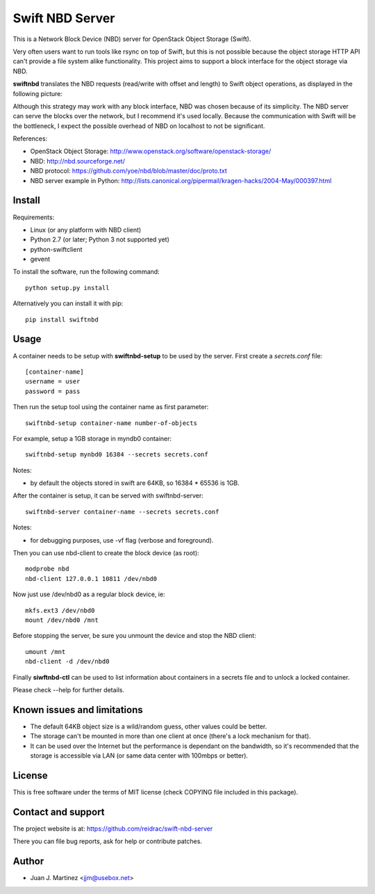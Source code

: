 Swift NBD Server
================

This is a Network Block Device (NBD) server for OpenStack Object Storage (Swift).

Very often users want to run tools like rsync on top of Swift, but this is not
possible because the object storage HTTP API can't provide a file system alike
functionality. This project aims to support a block interface for the object
storage via NBD.

**swiftnbd** translates the NBD requests (read/write with offset and length) to Swift object
operations, as displayed in the following picture:

.. image:: https://github.com/reidrac/swift-nbd-server/raw/master/block2object.png

Although this strategy may work with any block interface, NBD was chosen because of its simplicity.
The NBD server can serve the blocks over the network, but I recommend it's used locally. Because the
communication with Swift will be the bottleneck, I expect the possible overhead of NBD on localhost
to not be significant.

References:

- OpenStack Object Storage: http://www.openstack.org/software/openstack-storage/
- NBD: http://nbd.sourceforge.net/
- NBD protocol: https://github.com/yoe/nbd/blob/master/doc/proto.txt
- NBD server example in Python: http://lists.canonical.org/pipermail/kragen-hacks/2004-May/000397.html


Install
-------

Requirements:

- Linux (or any platform with NBD client)
- Python 2.7 (or later; Python 3 not supported yet)
- python-swiftclient
- gevent

To install the software, run the following command::

    python setup.py install

Alternatively you can install it with pip::

    pip install swiftnbd


Usage
-----

A container needs to be setup with **swiftnbd-setup** to be used by the server. First create
a *secrets.conf* file::

    [container-name]
    username = user
    password = pass

Then run the setup tool using the container name as first parameter::

    swiftnbd-setup container-name number-of-objects

For example, setup a 1GB storage in myndb0 container::

    swiftnbd-setup mynbd0 16384 --secrets secrets.conf

Notes:

- by default the objects stored in swift are 64KB, so 16384 * 65536 is 1GB.

After the container is setup, it can be served with swiftnbd-server::

    swiftnbd-server container-name --secrets secrets.conf

Notes:

- for debugging purposes, use -vf flag (verbose and foreground).

Then you can use nbd-client to create the block device (as root)::

    modprobe nbd
    nbd-client 127.0.0.1 10811 /dev/nbd0

Now just use /dev/nbd0 as a regular block device, ie::

    mkfs.ext3 /dev/nbd0
    mount /dev/nbd0 /mnt

Before stopping the server, be sure you unmount the device and stop the NBD client::

    umount /mnt
    nbd-client -d /dev/nbd0

Finally **siwftnbd-ctl** can be used to list information about containers in a secrets
file and to unlock a locked container.

Please check --help for further details.


Known issues and limitations
----------------------------

- The default 64KB object size is a wild/random guess, other values could be better.
- The storage can't be mounted in more than one client at once (there's a lock mechanism
  for that).
- It can be used over the Internet but the performance is dependant on the bandwidth, so
  it's recommended that the storage is accessible via LAN (or same data center with 100mbps
  or better).


License
-------

This is free software under the terms of MIT license (check COPYING file
included in this package).


Contact and support
-------------------

The project website is at: https://github.com/reidrac/swift-nbd-server

There you can file bug reports, ask for help or contribute patches.


Author
------

- Juan J. Martinez <jjm@usebox.net>

